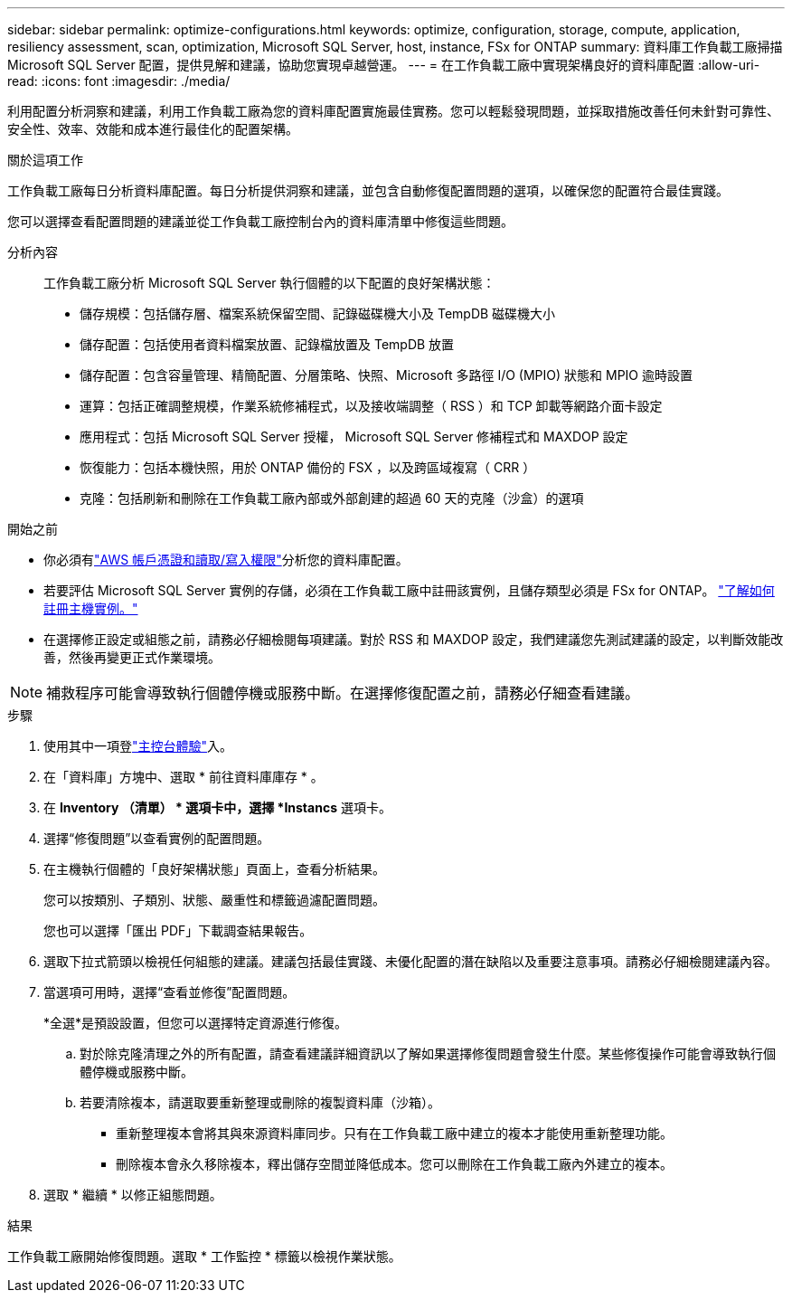 ---
sidebar: sidebar 
permalink: optimize-configurations.html 
keywords: optimize, configuration, storage, compute, application, resiliency assessment, scan, optimization, Microsoft SQL Server, host, instance, FSx for ONTAP 
summary: 資料庫工作負載工廠掃描 Microsoft SQL Server 配置，提供見解和建議，協助您實現卓越營運。 
---
= 在工作負載工廠中實現架構良好的資料庫配置
:allow-uri-read: 
:icons: font
:imagesdir: ./media/


[role="lead"]
利用配置分析洞察和建議，利用工作負載工廠為您的資料庫配置實施最佳實務。您可以輕鬆發現問題，並採取措施改善任何未針對可靠性、安全性、效率、效能和成本進行最佳化的配置架構。

.關於這項工作
工作負載工廠每日分析資料庫配置。每日分析提供洞察和建議，並包含自動修復配置問題的選項，以確保您的配置符合最佳實踐。

您可以選擇查看配置問題的建議並從工作負載工廠控制台內的資料庫清單中修復這些問題。

分析內容:: 工作負載工廠分析 Microsoft SQL Server 執行個體的以下配置的良好架構狀態：
+
--
* 儲存規模：包括儲存層、檔案系統保留空間、記錄磁碟機大小及 TempDB 磁碟機大小
* 儲存配置：包括使用者資料檔案放置、記錄檔放置及 TempDB 放置
* 儲存配置：包含容量管理、精簡配置、分層策略、快照、Microsoft 多路徑 I/O (MPIO) 狀態和 MPIO 逾時設置
* 運算：包括正確調整規模，作業系統修補程式，以及接收端調整（ RSS ）和 TCP 卸載等網路介面卡設定
* 應用程式：包括 Microsoft SQL Server 授權， Microsoft SQL Server 修補程式和 MAXDOP 設定
* 恢復能力：包括本機快照，用於 ONTAP 備份的 FSX ，以及跨區域複寫（ CRR ）
* 克隆：包括刷新和刪除在工作負載工廠內部或外部創建的超過 60 天的克隆（沙盒）的選項


--


.開始之前
* 你必須有link:https://docs.netapp.com/us-en/workload-setup-admin/add-credentials.html["AWS 帳戶憑證和讀取/寫入權限"^]分析您的資料庫配置。
* 若要評估 Microsoft SQL Server 實例的存儲，必須在工作負載工廠中註冊該實例，且儲存類型必須是 FSx for ONTAP。 link:register-instance.html["了解如何註冊主機實例。"]
* 在選擇修正設定或組態之前，請務必仔細檢閱每項建議。對於 RSS 和 MAXDOP 設定，我們建議您先測試建議的設定，以判斷效能改善，然後再變更正式作業環境。



NOTE: 補救程序可能會導致執行個體停機或服務中斷。在選擇修復配置之前，請務必仔細查看建議。

.步驟
. 使用其中一項登link:https://docs.netapp.com/us-en/workload-setup-admin/console-experiences.html["主控台體驗"^]入。
. 在「資料庫」方塊中、選取 * 前往資料庫庫存 * 。
. 在 *Inventory （清單） * 選項卡中，選擇 *Instancs* 選項卡。
. 選擇“修復問題”以查看實例的配置問題。
. 在主機執行個體的「良好架構狀態」頁面上，查看分析結果。
+
您可以按類別、子類別、狀態、嚴重性和標籤過濾配置問題。

+
您也可以選擇「匯出 PDF」下載調查結果報告。

. 選取下拉式箭頭以檢視任何組態的建議。建議包括最佳實踐、未優化配置的潛在缺陷以及重要注意事項。請務必仔細檢閱建議內容。
. 當選項可用時，選擇“查看並修復”配置問題。
+
*全選*是預設設置，但您可以選擇特定資源進行修復。

+
.. 對於除克隆清理之外的所有配置，請查看建議詳細資訊以了解如果選擇修復問題會發生什麼。某些修復操作可能會導致執行個體停機或服務中斷。
.. 若要清除複本，請選取要重新整理或刪除的複製資料庫（沙箱）。
+
*** 重新整理複本會將其與來源資料庫同步。只有在工作負載工廠中建立的複本才能使用重新整理功能。
*** 刪除複本會永久移除複本，釋出儲存空間並降低成本。您可以刪除在工作負載工廠內外建立的複本。




. 選取 * 繼續 * 以修正組態問題。


.結果
工作負載工廠開始修復問題。選取 * 工作監控 * 標籤以檢視作業狀態。
